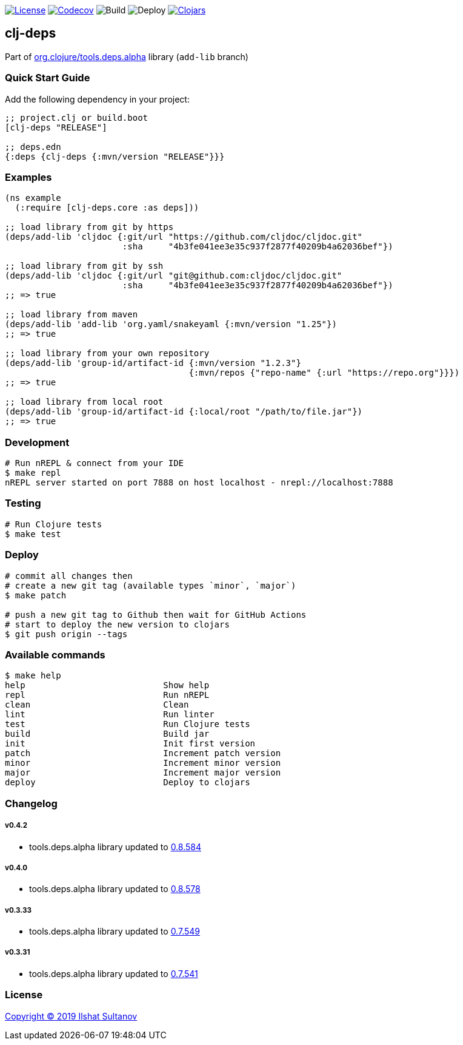 image:https://img.shields.io/github/license/just-sultanov/clj-deps[License,link=LICENSE]
image:https://codecov.io/gh/just-sultanov/clj-deps/branch/master/graph/badge.svg[Codecov,link=https://codecov.io/gh/just-sultanov/clj-deps]
image:https://github.com/just-sultanov/clj-deps/workflows/build/badge.svg[Build]
image:https://github.com/just-sultanov/clj-deps/workflows/deploy/badge.svg[Deploy]
image:https://img.shields.io/clojars/v/clj-deps.svg[Clojars, link=https://clojars.org/clj-deps]

== clj-deps

Part of https://github.com/clojure/tools.deps.alpha[org.clojure/tools.deps.alpha] library (`add-lib` branch)

=== Quick Start Guide

Add the following dependency in your project:

[source,clojure]
----
;; project.clj or build.boot
[clj-deps "RELEASE"]

;; deps.edn
{:deps {clj-deps {:mvn/version "RELEASE"}}}

----

=== Examples

[source,clojure]
----
(ns example
  (:require [clj-deps.core :as deps]))

;; load library from git by https
(deps/add-lib 'cljdoc {:git/url "https://github.com/cljdoc/cljdoc.git"
                       :sha     "4b3fe041ee3e35c937f2877f40209b4a62036bef"})

;; load library from git by ssh
(deps/add-lib 'cljdoc {:git/url "git@github.com:cljdoc/cljdoc.git"
                       :sha     "4b3fe041ee3e35c937f2877f40209b4a62036bef"})
;; => true

;; load library from maven
(deps/add-lib 'add-lib 'org.yaml/snakeyaml {:mvn/version "1.25"})
;; => true

;; load library from your own repository
(deps/add-lib 'group-id/artifact-id {:mvn/version "1.2.3"}
                                    {:mvn/repos {"repo-name" {:url "https://repo.org"}}})
;; => true

;; load library from local root
(deps/add-lib 'group-id/artifact-id {:local/root "/path/to/file.jar"})
;; => true
----

=== Development

[source,bash]
----
# Run nREPL & connect from your IDE
$ make repl
nREPL server started on port 7888 on host localhost - nrepl://localhost:7888
----

=== Testing

[source,bash]
----
# Run Clojure tests
$ make test
----

=== Deploy

[source,bash]
----
# commit all changes then
# create a new git tag (available types `minor`, `major`)
$ make patch

# push a new git tag to Github then wait for GitHub Actions
# start to deploy the new version to clojars
$ git push origin --tags
----

=== Available commands

[source,bash]
----
$ make help
help                           Show help
repl                           Run nREPL
clean                          Clean
lint                           Run linter
test                           Run Clojure tests
build                          Build jar
init                           Init first version
patch                          Increment patch version
minor                          Increment minor version
major                          Increment major version
deploy                         Deploy to clojars
----

=== Changelog

===== v0.4.2

* tools.deps.alpha library updated to https://github.com/clojure/tools.deps.alpha/blob/master/CHANGELOG.md[0.8.584]

===== v0.4.0

* tools.deps.alpha library updated to https://github.com/clojure/tools.deps.alpha/blob/master/CHANGELOG.md[0.8.578]

===== v0.3.33

* tools.deps.alpha library updated to https://github.com/clojure/tools.deps.alpha/blob/master/CHANGELOG.md[0.7.549]

===== v0.3.31

* tools.deps.alpha library updated to https://github.com/clojure/tools.deps.alpha/blob/master/CHANGELOG.md[0.7.541]

=== License

link:LICENSE[Copyright © 2019 Ilshat Sultanov]

